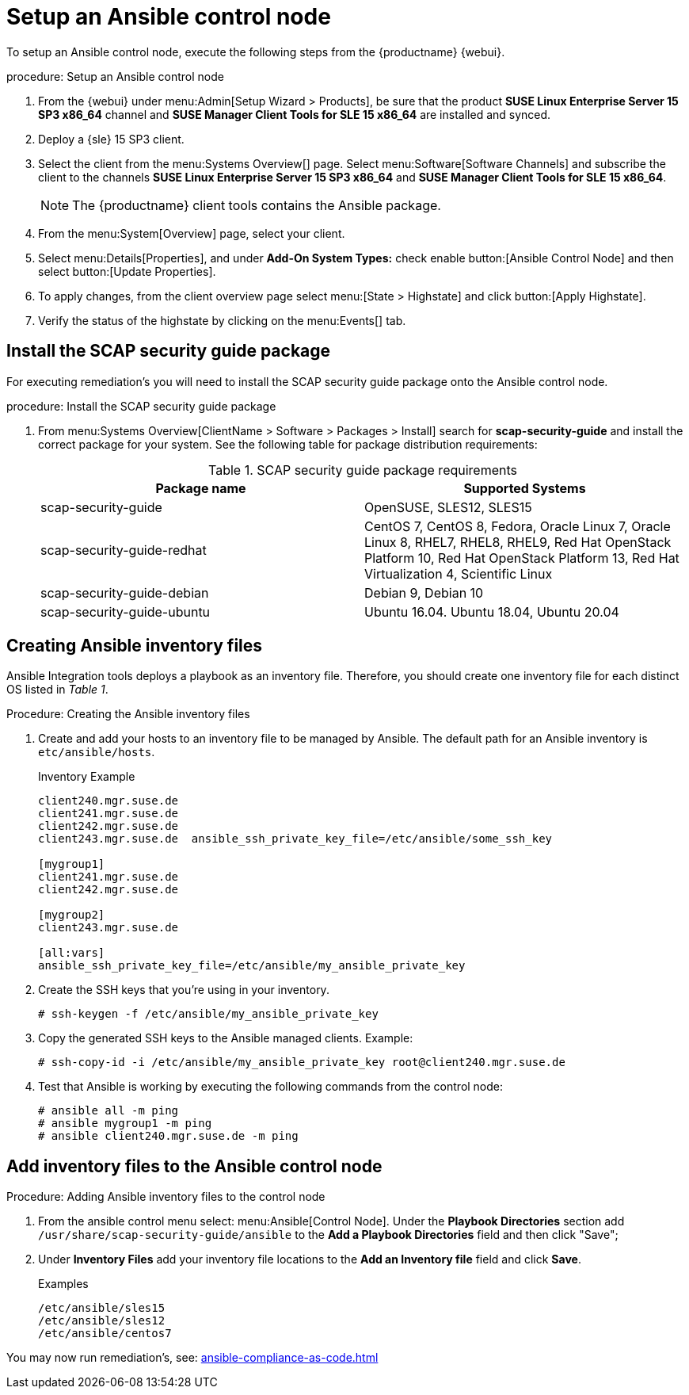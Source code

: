 [[setup-ansible-control-node]]
= Setup an Ansible control node

To setup an Ansible control node, execute the following steps from the {productname} {webui}.

.procedure: Setup an Ansible control node

. From the {webui} under menu:Admin[Setup Wizard > Products], be sure that the product **SUSE Linux Enterprise Server 15 SP3 x86_64** channel and **SUSE Manager Client Tools for SLE 15 x86_64** are installed and synced.

. Deploy a {sle} 15 SP3 client.

. Select the client from the menu:Systems Overview[] page. Select menu:Software[Software Channels] and subscribe the client to the channels **SUSE Linux Enterprise Server 15 SP3 x86_64** and **SUSE Manager Client Tools for SLE 15 x86_64**.
+

[NOTE]
====
The {productname} client tools contains the Ansible package.
====

. From the menu:System[Overview] page, select your client.

. Select menu:Details[Properties], and under **Add-On System Types:** check enable button:[Ansible Control Node] and then select button:[Update Properties].

. To apply changes, from the client overview page select menu:[State > Highstate] and click button:[Apply Highstate].

. Verify the status of the highstate by clicking on the menu:Events[] tab.



[[install-scap-security-package]]
== Install the SCAP security guide package

For executing remediation's you will need to install the SCAP security guide package onto the Ansible control node.

.procedure: Install the SCAP security guide package

. From menu:Systems Overview[ClientName > Software > Packages > Install] search for **scap-security-guide** and install the correct package for your system. See the following table for package distribution requirements:
+

[cols="1,1", options="header"]
.SCAP security guide package requirements
|===

| Package name
| Supported Systems

| scap-security-guide
| OpenSUSE, SLES12, SLES15

| scap-security-guide-redhat
| CentOS 7, CentOS 8, Fedora, Oracle Linux 7, Oracle Linux 8, RHEL7, RHEL8, RHEL9, Red Hat OpenStack Platform 10, Red Hat OpenStack Platform 13, Red Hat Virtualization 4, Scientific Linux

| scap-security-guide-debian
| Debian 9, Debian 10

| scap-security-guide-ubuntu
|Ubuntu 16.04. Ubuntu 18.04, Ubuntu 20.04

|===



[[configure-ansible-inventory-files]]
== Creating Ansible inventory files

Ansible Integration tools deploys a playbook as an inventory file. Therefore, you should create one inventory file for each distinct OS listed in _Table 1_.

.Procedure: Creating the Ansible inventory files
. Create and add your hosts to an inventory file to be managed by Ansible. The default path for an Ansible inventory is `etc/ansible/hosts`.
+

.Inventory Example
[example]
----
client240.mgr.suse.de
client241.mgr.suse.de
client242.mgr.suse.de
client243.mgr.suse.de  ansible_ssh_private_key_file=/etc/ansible/some_ssh_key

[mygroup1]
client241.mgr.suse.de
client242.mgr.suse.de

[mygroup2]
client243.mgr.suse.de

[all:vars]
ansible_ssh_private_key_file=/etc/ansible/my_ansible_private_key
----
+

. Create the SSH keys that you're using in your inventory.
+

----
# ssh-keygen -f /etc/ansible/my_ansible_private_key
----
+

. Copy the generated SSH keys to the Ansible managed clients. Example:
+
----
# ssh-copy-id -i /etc/ansible/my_ansible_private_key root@client240.mgr.suse.de

----
+

. Test that Ansible is working by executing the following commands from the control node:
+

----
# ansible all -m ping
# ansible mygroup1 -m ping
# ansible client240.mgr.suse.de -m ping
----


== Add inventory files to the Ansible control node

.Procedure: Adding Ansible inventory files to the control node
. From the ansible control menu select: menu:Ansible[Control Node]. Under the **Playbook Directories** section add `/usr/share/scap-security-guide/ansible` to the **Add a Playbook Directories** field and then click "Save";

. Under **Inventory Files** add your inventory file locations to the **Add an Inventory file** field and click **Save**.
+
.Examples
[example]
----
/etc/ansible/sles15
/etc/ansible/sles12
/etc/ansible/centos7
----

You may now run remediation's, see: xref:ansible-compliance-as-code.adoc[]